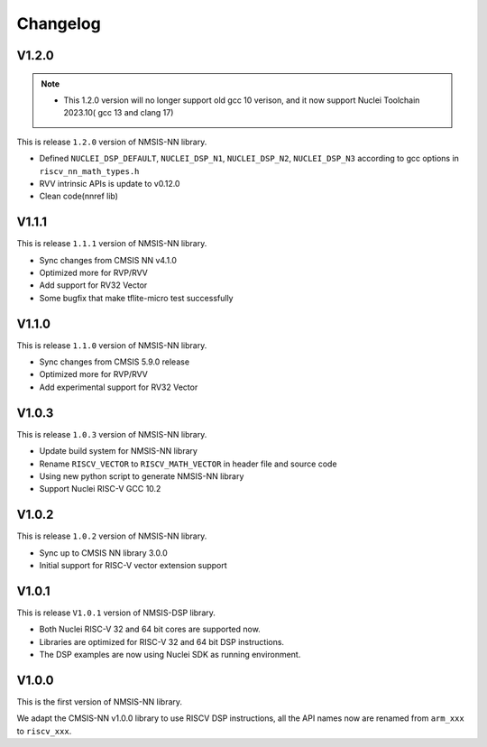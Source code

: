 .. nn_changelog:

Changelog
=========

V1.2.0
------
.. note::
  -  This 1.2.0 version will no longer support old gcc 10 verison, and it now support Nuclei Toolchain 2023.10(
     gcc 13 and clang 17)

This is release ``1.2.0`` version of NMSIS-NN library.

* Defined ``NUCLEI_DSP_DEFAULT``, ``NUCLEI_DSP_N1``, ``NUCLEI_DSP_N2``, ``NUCLEI_DSP_N3`` according to gcc options in ``riscv_nn_math_types.h``
* RVV intrinsic APIs is update to v0.12.0
* Clean code(nnref lib)


V1.1.1
------

This is release ``1.1.1`` version of NMSIS-NN library.

* Sync changes from CMSIS NN v4.1.0
* Optimized more for RVP/RVV
* Add support for RV32 Vector
* Some bugfix that make tflite-micro test successfully

V1.1.0
------

This is release ``1.1.0`` version of NMSIS-NN library.

* Sync changes from CMSIS 5.9.0 release
* Optimized more for RVP/RVV
* Add experimental support for RV32 Vector

V1.0.3
------

This is release ``1.0.3`` version of NMSIS-NN library.

* Update build system for NMSIS-NN library
* Rename ``RISCV_VECTOR`` to ``RISCV_MATH_VECTOR`` in header file and source code
* Using new python script to generate NMSIS-NN library
* Support Nuclei RISC-V GCC 10.2

V1.0.2
------

This is release ``1.0.2`` version of NMSIS-NN library.

* Sync up to CMSIS NN library 3.0.0
* Initial support for RISC-V  vector extension support


V1.0.1
------

This is release ``V1.0.1`` version of NMSIS-DSP library.

* Both Nuclei RISC-V 32 and 64 bit cores are supported now.
* Libraries are optimized for RISC-V 32 and 64 bit DSP instructions.
* The DSP examples are now using Nuclei SDK as running environment.


V1.0.0
------

This is the first version of NMSIS-NN library.

We adapt the CMSIS-NN v1.0.0 library to use RISCV DSP instructions, all the API names now are renamed from ``arm_xxx`` to ``riscv_xxx``.
